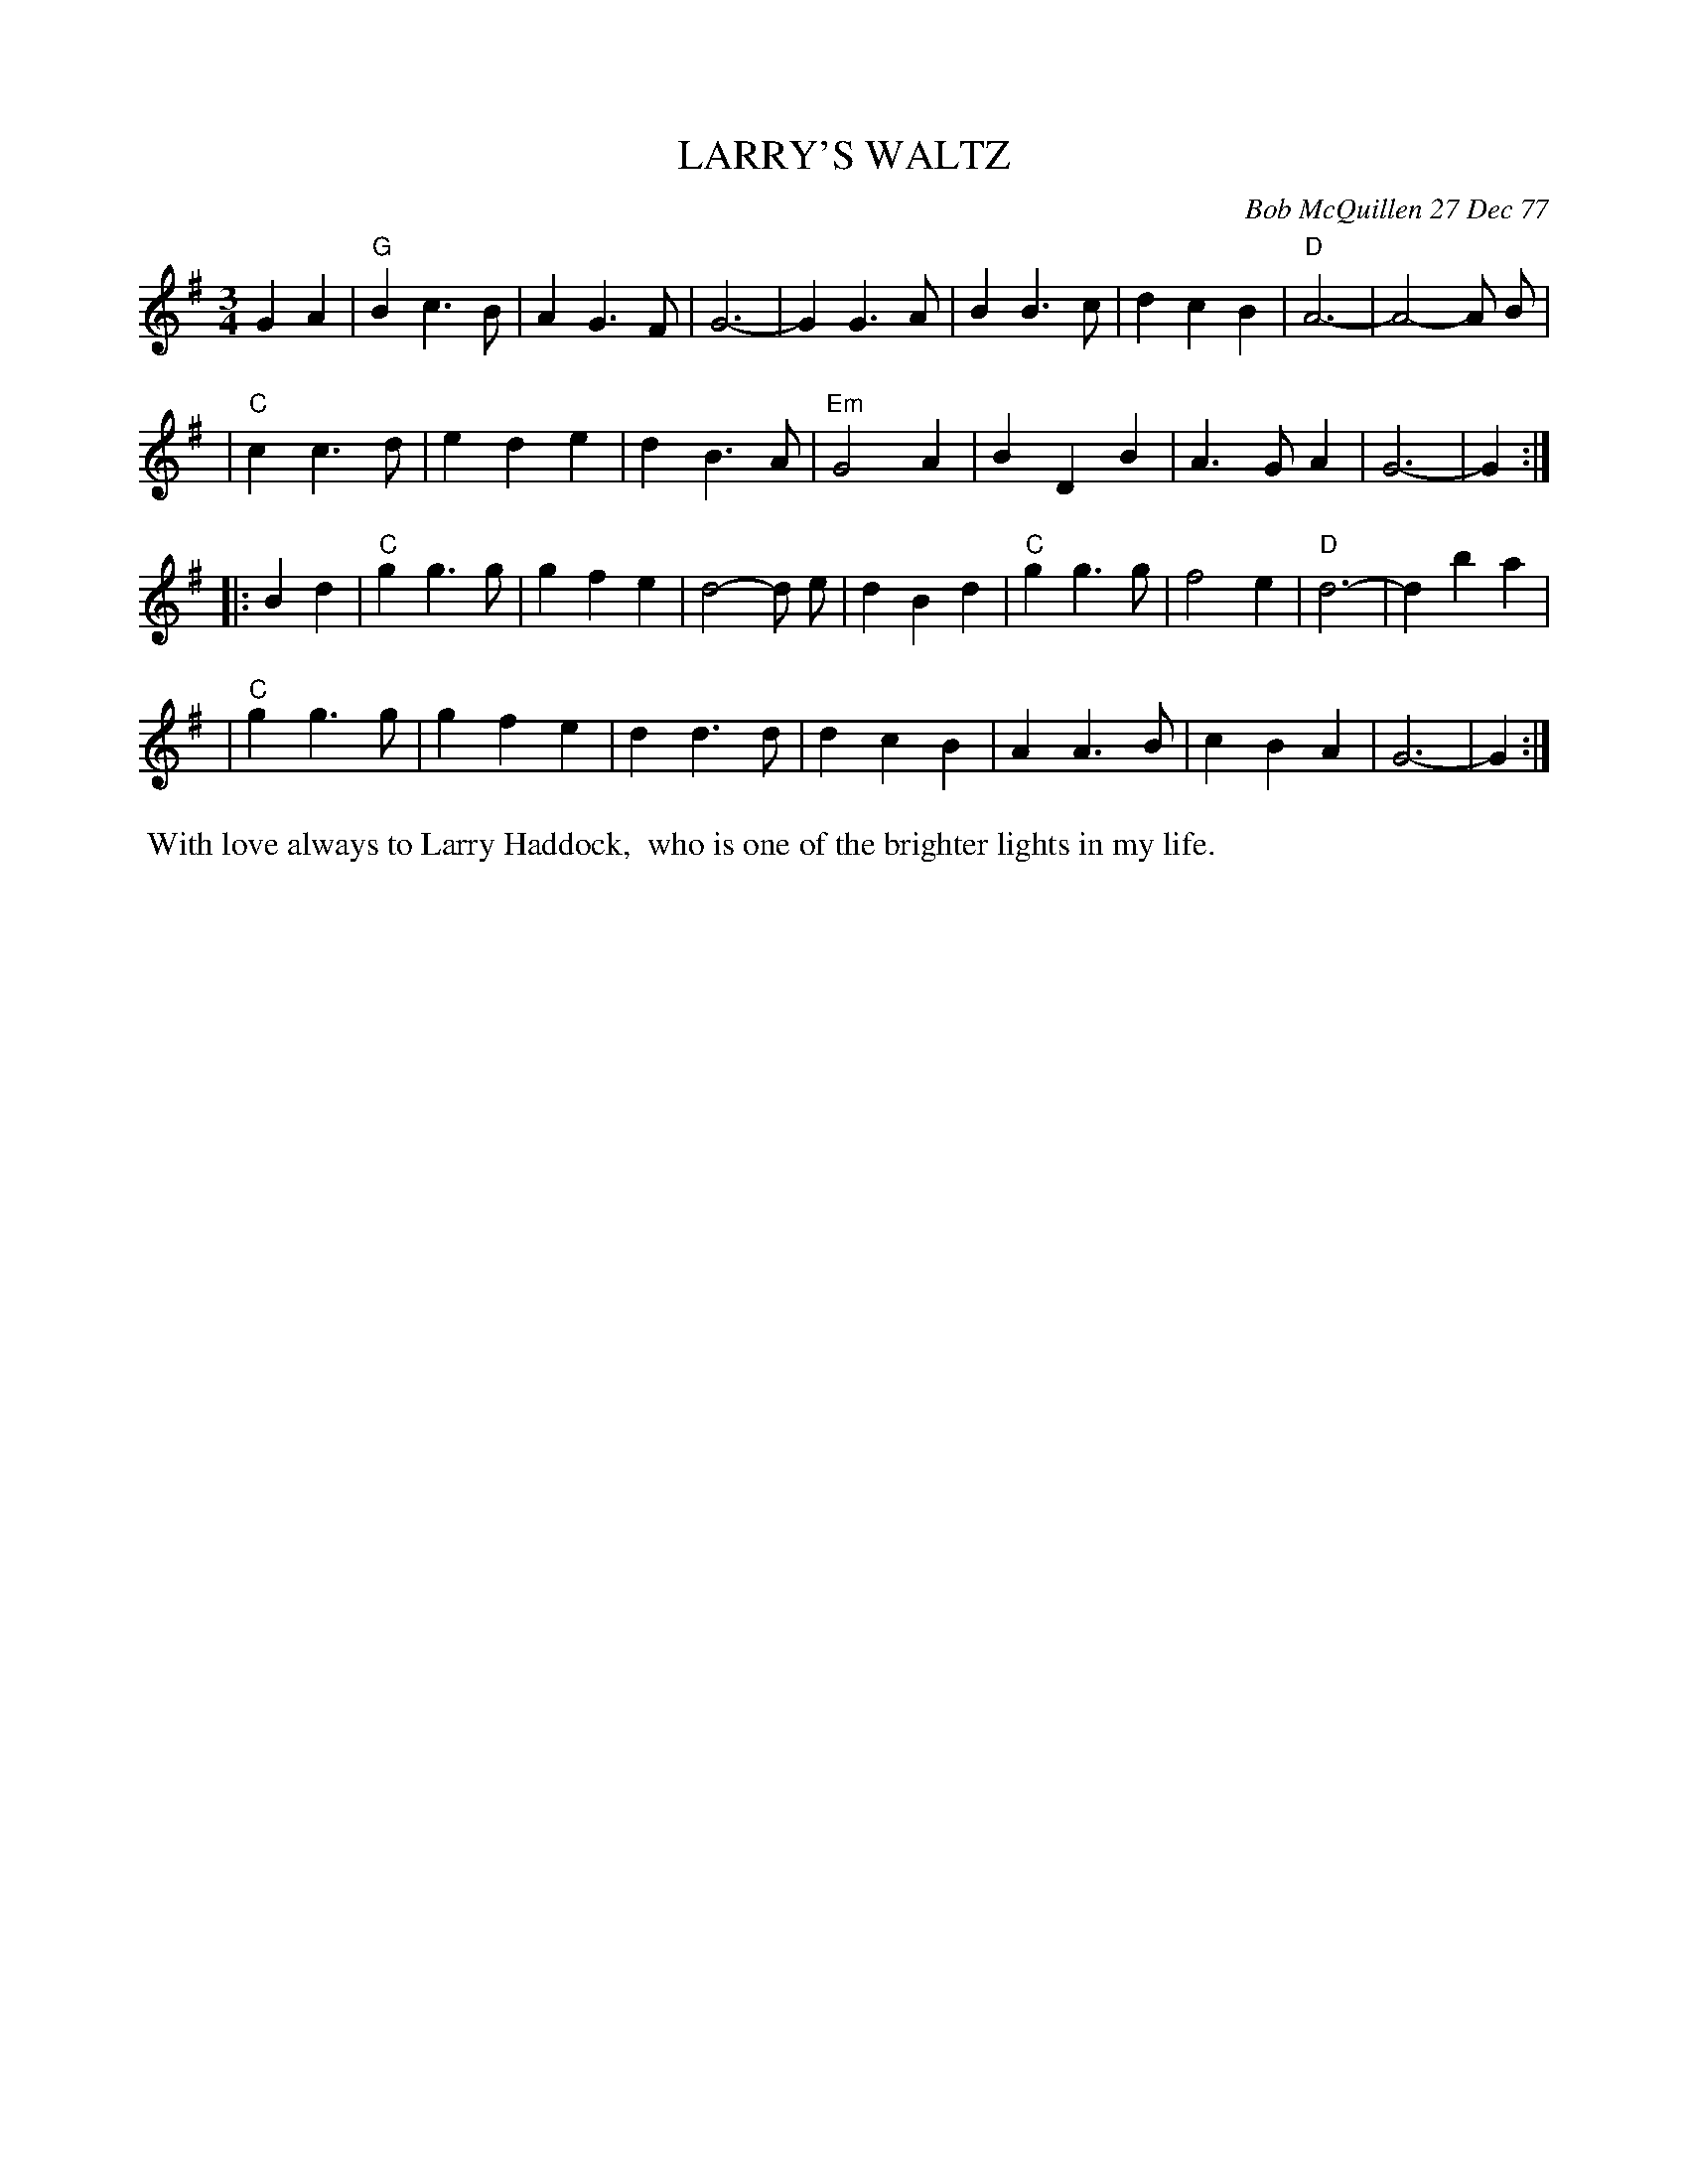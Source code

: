 X: 03052
T: LARRY'S WALTZ
C: Bob McQuillen 27 Dec 77
B: Bob's Note Book 03 #52
R: waltz
%D:1977
Z: 2020 John Chambers <jc:trillian.mit.edu>
M: 3/4
L: 1/4
K: G
GA \
| "G"Bc>B | AG>F | G3- | GG>A | BB>c | dcB | "D"A3- | A2-A/ B/ |
| "C"cc>d | ede | dB>A | "Em"G2A | BDB | A>GA | G3- | G :|
|: Bd \
| "C"gg>g | gfe | d2-d/ e/ | dBd | "C"gg>g | f2e | "D"d3- | dba |
| "C"gg>g | gfe | dd>d | dcB | AA>B | cBA | G3- | G :|
%%begintext align
%% With love always to Larry Haddock,
%% who is one of the brighter lights in my life.
%%endtext
